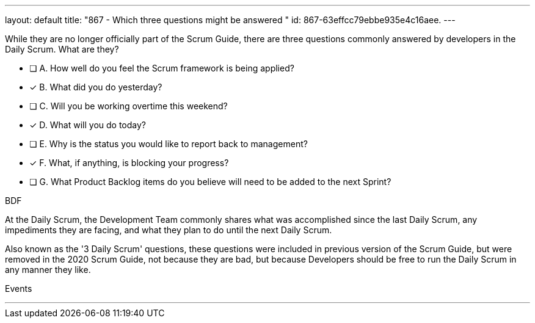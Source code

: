 ---
layout: default 
title: "867 - Which three questions might be answered "
id: 867-63effcc79ebbe935e4c16aee.
---


[#question]


****

[#query]
--
While they are no longer officially part of the Scrum Guide, there are three questions commonly answered by developers in the Daily Scrum. What are they?

--

[#list]
--
* [ ] A. How well do you feel the Scrum framework is being applied?
* [*] B. What did you do yesterday?
* [ ] C. Will you be working overtime this weekend?
* [*] D. What will you do today?
* [ ] E. Why is the status you would like to report back to management?
* [*] F. What, if anything, is blocking your progress?
* [ ] G. What Product Backlog items do you believe will need to be added to the next Sprint?

--
****

[#answer]
BDF

[#explanation]
--
At the Daily Scrum, the Development Team commonly shares what was accomplished since the last Daily Scrum, any impediments they are facing, and what they plan to do until the next Daily Scrum.

Also known as the '3 Daily Scrum' questions, these questions were included in previous version of the Scrum Guide, but were removed in the 2020 Scrum Guide, not because they are bad, but because Developers should be free to run the Daily Scrum in any manner they like.
--

[#ka]
Events

'''

